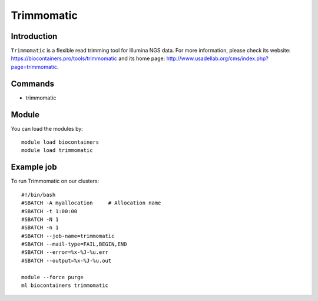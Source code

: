.. _backbone-label:

Trimmomatic
==============================

Introduction
~~~~~~~~
``Trimmomatic`` is a flexible read trimming tool for Illumina NGS data. For more information, please check its website: https://biocontainers.pro/tools/trimmomatic and its home page: http://www.usadellab.org/cms/index.php?page=trimmomatic.

Commands
~~~~~~~
- trimmomatic

Module
~~~~~~~~
You can load the modules by::
    
    module load biocontainers
    module load trimmomatic

Example job
~~~~~
To run Trimmomatic on our clusters::

    #!/bin/bash
    #SBATCH -A myallocation     # Allocation name 
    #SBATCH -t 1:00:00
    #SBATCH -N 1
    #SBATCH -n 1
    #SBATCH --job-name=trimmomatic
    #SBATCH --mail-type=FAIL,BEGIN,END
    #SBATCH --error=%x-%J-%u.err
    #SBATCH --output=%x-%J-%u.out

    module --force purge
    ml biocontainers trimmomatic
